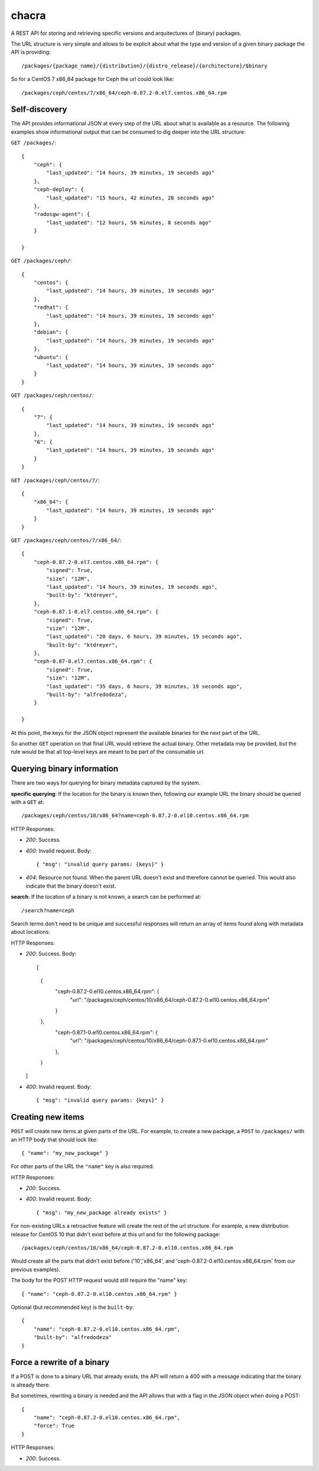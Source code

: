 chacra
======
A REST API for storing and retrieving specific versions and arquitectures of
(binary) packages.


The URL structure is very simple and allows to be explicit about what the type
and version of a given binary package the API is providing::

    /packages/{package_name}/{distribution}/{distro_release}/{architecture}/$binary

So for a CentOS 7 x86_64 package for Ceph the url could look like::

    /packages/ceph/centos/7/x86_64/ceph-0.87.2-0.el7.centos.x86_64.rpm


Self-discovery
--------------
The API provides informational JSON at every step of the URL about what is
available as a resource. The following examples show informational output that
can be consumed to dig deeper into the URL structure:

``GET /packages/``::

    {
        "ceph": {
            "last_updated": "14 hours, 39 minutes, 19 seconds ago"
        },
        "ceph-deploy": {
            "last_updated": "15 hours, 42 minutes, 28 seconds ago"
        },
        "radosgw-agent": {
            "last_updated": "12 hours, 56 minutes, 8 seconds ago"
        }

    }

``GET /packages/ceph/``::

    {
        "centos": {
            "last_updated": "14 hours, 39 minutes, 19 seconds ago"
        },
        "redhat": {
            "last_updated": "14 hours, 39 minutes, 19 seconds ago"
        },
        "debian": {
            "last_updated": "14 hours, 39 minutes, 19 seconds ago"
        },
        "ubuntu": {
            "last_updated": "14 hours, 39 minutes, 19 seconds ago"
        }
    }

``GET /packages/ceph/centos/``::

    {
        "7": {
            "last_updated": "14 hours, 39 minutes, 19 seconds ago"
        },
        "6": {
            "last_updated": "14 hours, 39 minutes, 19 seconds ago"
        }
    }

``GET /packages/ceph/centos/7/``::

    {
        "x86_64": {
            "last_updated": "14 hours, 39 minutes, 19 seconds ago"
        }
    }

``GET /packages/ceph/centos/7/x86_64/``::

    {
        "ceph-0.87.2-0.el7.centos.x86_64.rpm": {
            "signed": True,
            "size": "12M",
            "last_updated": "14 hours, 39 minutes, 19 seconds ago",
            "built-by": "ktdreyer",
        },
        "ceph-0.87.1-0.el7.centos.x86_64.rpm": {
            "signed": True,
            "size": "12M",
            "last_updated": "20 days, 6 hours, 39 minutes, 19 seconds ago",
            "built-by": "ktdreyer",
        },
        "ceph-0.87-0.el7.centos.x86_64.rpm": {
            "signed": True,
            "size": "12M",
            "last_updated": "35 days, 6 hours, 39 minutes, 19 seconds ago",
            "built-by": "alfredodeza",
        }

    }

At this point, the keys for the JSON object represent the available binaries
for the next part of the URL.

So another ``GET`` operation on that final URL would retrieve the actual
binary. Other metadata may be provided, but the rule would be that all
top-level keys are meant to be part of the consumable url.


Querying binary information
---------------------------
There are two ways for querying for binary metadata captured by the system.

**specific querying**:
If the location for the binary is known then, following our example URL the
binary should be queried with a ``GET`` at::

    /packages/ceph/centos/10/x86_64?name=ceph-0.87.2-0.el10.centos.x86_64.rpm


HTTP Responses:

* *200*: Success.
* *400*: Invalid request. Body::

    { "msg": "invalid query params: {keys}" }


* *404*: Resource not found. When the parent URL doesn't exist and therefore
  cannot be queried. This would also indicate that the binary doesn't exist.

**search**:
If the location of a binary is not known, a search can be performed at::

    /search?name=ceph

Search terms don't need to be unique and successful responses will return an
array of items found along with metadata about locations::


HTTP Responses:

* *200*: Success. Body::

  [
    {
      "ceph-0.87.2-0.el10.centos.x86_64.rpm": {
          "url": "/packages/ceph/centos/10/x86_64/ceph-0.87.2-0.el10.centos.x86_64.rpm"
      }
    },
      "ceph-0.87.1-0.el10.centos.x86_64.rpm": {
          "url": "/packages/ceph/centos/10/x86_64/ceph-0.87.1-0.el10.centos.x86_64.rpm"
      },
    }
  ]




* *400*: Invalid request. Body::

    { "msg": "invalid query params: {keys}" }


Creating new items
------------------
``POST`` will create new items at given parts of the URL. For example, to
create a new package, a ``POST`` to ``/packages/`` with an HTTP body that
should look like::

    { "name": "my_new_package" }

For other parts of the URL the ``"name"`` key is also required.

HTTP Responses:

* *200*: Success.
* *400*: Invalid request. Body::

    { "msg": "my_new_package already exists" }

For non-existing URLs a retroactive feature will create the rest of the url
structure. For example, a new distribution release for CentOS 10 that didn't
exist before at this url and for the following package::

    /packages/ceph/centos/10/x86_64/ceph-0.87.2-0.el10.centos.x86_64.rpm

Would create all the parts that didn't exist before ('10','x86_64', and
'ceph-0.87.2-0.el10.centos.x86_64.rpm' from our previous examples).

The body for the POST HTTP request would still require the "name" key::

    { "name": "ceph-0.87.2-0.el10.centos.x86_64.rpm" }

Optional (but recommended key) is the ``built-by``::


    {
        "name": "ceph-0.87.2-0.el10.centos.x86_64.rpm",
        "built-by": "alfredodeza"
    }


Force a rewrite of a binary
---------------------------
If a POST is done to a binary URL that already exists, the API will return
a 400 with a message indicating that the binary is already there.

But sometimes, rewriting a binary is needed and the API allows that with a flag
in the JSON object when doing a POST::

    {
        "name": "ceph-0.87.2-0.el10.centos.x86_64.rpm",
        "force": True
    }

HTTP Responses:

* *200*: Success.

